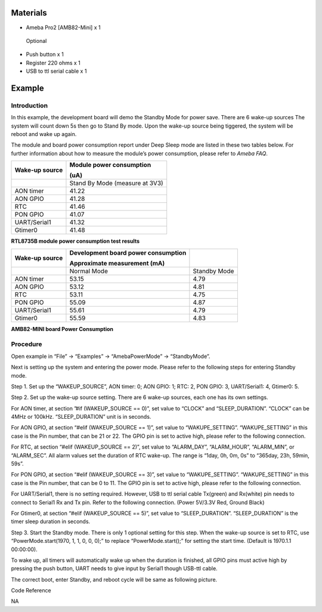 Materials
=========

-  Ameba Pro2 [AMB82-Mini] x 1

..

   Optional

-  Push button x 1

-  Register 220 ohms x 1

-  USB to ttl serial cable x 1

Example 
========

Introduction
------------

In this example, the development board will demo the Standby Mode for
power save. There are 6 wake-up sources The system will count down 5s
then go to Stand By mode. Upon the wake-up source being tiggered, the
system will be reboot and wake up again.

The module and board power consumption report under Deep Sleep mode are
listed in these two tables below. For further information about how to
measure the module’s power consumption, please refer to *Ameba FAQ*.

+-----------------------+----------------------------------------------+
| **Wake-up source**    | **Module power consumption**                 |
|                       |                                              |
|                       | **(uA)**                                     |
+=======================+==============================================+
|                       | Stand By Mode (measure at 3V3)               |
+-----------------------+----------------------------------------------+
| AON timer             | 41.22                                        |
+-----------------------+----------------------------------------------+
| AON GPIO              | 41.28                                        |
+-----------------------+----------------------------------------------+
| RTC                   | 41.46                                        |
+-----------------------+----------------------------------------------+
| PON GPIO              | 41.07                                        |
+-----------------------+----------------------------------------------+
| UART/Serial1          | 41.32                                        |
+-----------------------+----------------------------------------------+
| Gtimer0               | 41.48                                        |
+-----------------------+----------------------------------------------+

**RTL8735B module power consumption test results**

+-----------------------+-----------------------+----------------------+
| **Wake-up source**    | **Development board   |                      |
|                       | power consumption**   |                      |
|                       |                       |                      |
|                       | **Approximate         |                      |
|                       | measurement (mA)**    |                      |
+=======================+=======================+======================+
|                       | Normal Mode           | Standby Mode         |
+-----------------------+-----------------------+----------------------+
| AON timer             | 53.15                 | 4.79                 |
+-----------------------+-----------------------+----------------------+
| AON GPIO              | 53.12                 | 4.81                 |
+-----------------------+-----------------------+----------------------+
| RTC                   | 53.11                 | 4.75                 |
+-----------------------+-----------------------+----------------------+
| PON GPIO              | 55.09                 | 4.87                 |
+-----------------------+-----------------------+----------------------+
| UART/Serial1          | 55.61                 | 4.79                 |
+-----------------------+-----------------------+----------------------+
| Gtimer0               | 55.59                 | 4.83                 |
+-----------------------+-----------------------+----------------------+

**AMB82-MINI board Power Consumption**

Procedure
---------

Open example in “File” -> “Examples” -> “AmebaPowerMode” ->
“StandbyMode”.

|Graphical user interface Description automatically generated|

Next is setting up the system and entering the power mode. Please refer
to the following steps for entering Standby mode.

Step 1. Set up the “WAKEUP_SOURCE”, AON timer: 0; AON GPIO: 1; RTC: 2,
PON GPIO: 3, UART/Serial1: 4, Gtimer0: 5.

Step 2. Set up the wake-up source setting. There are 6 wake-up sources,
each one has its own settings.

For AON timer, at section ”#if (WAKEUP_SOURCE == 0)”, set value to
“CLOCK” and “SLEEP_DURATION”. “CLOCK” can be 4MHz or 100kHz.
“SLEEP_DURATION” unit is in seconds.

For AON GPIO, at section “#elif (WAKEUP_SOURCE == 1)”, set value to
“WAKUPE_SETTING”. “WAKUPE_SETTING” in this case is the Pin number, that
can be 21 or 22. The GPIO pin is set to active high, please refer to the
following connection.

|image1|

For RTC, at section “#elif (WAKEUP_SOURCE == 2)”, set value to
“ALARM_DAY”, “ALARM_HOUR”, “ALARM_MIN”, or “ALARM_SEC”. All alarm values
set the duration of RTC wake-up. The range is “1day, 0h, 0m, 0s” to
“365day, 23h, 59min, 59s”.

For PON GPIO, at section “#elif (WAKEUP_SOURCE == 3)”, set value to
“WAKUPE_SETTING”. “WAKUPE_SETTING” in this case is the Pin number, that
can be 0 to 11. The GPIO pin is set to active high, please refer to the
following connection.

|image2|

For UART/Serial1, there is no setting required. However, USB to ttl
serial cable Tx(green) and Rx(white) pin needs to connect to Serial1 Rx
and Tx pin. Refer to the following connection. (Power 5V/3.3V Red,
Ground Black)

|A picture containing diagram Description automatically generated|

For Gtimer0, at section “#elif (WAKEUP_SOURCE == 5)”, set value to
“SLEEP_DURATION”. “SLEEP_DURATION” is the timer sleep duration in
seconds.

Step 3. Start the Standby mode. There is only 1 optional setting for
this step. When the wake-up source is set to RTC, use
“PowerMode.start(1970, 1, 1, 0, 0, 0);” to replace “PowerMode.start();”
for setting the start time. (Default is 1970.1.1 00:00:00).

|Graphical user interface Description automatically generated with
medium confidence|

To wake up, all timers will automatically wake up when the duration is
finished, all GPIO pins must active high by pressing the push button,
UART needs to give input by Serial1 though USB-ttl cable.

The correct boot, enter Standby, and reboot cycle will be same as
following picture.

|Table Description automatically generated with medium confidence|

Code Reference

NA

.. |Graphical user interface Description automatically generated| image:: ../../_static/Example_Guides/PowerMode_-_Standby_Mode/PowerMode_-_Standby_Mode_images/image01.png
   :width: 3.66422in
   :height: 5.41667in
.. |image1| image:: ../../_static/Example_Guides/PowerMode_-_Standby_Mode/PowerMode_-_Standby_Mode_images/image02.png
   :width: 4.32941in
   :height: 3.60417in
.. |image2| image:: ../../_static/Example_Guides/PowerMode_-_Standby_Mode/PowerMode_-_Standby_Mode_images/image03.png
   :width: 4.42671in
   :height: 3.69792in
.. |A picture containing diagram Description automatically generated| image:: ../../_static/Example_Guides/PowerMode_-_Standby_Mode/PowerMode_-_Standby_Mode_images/image04.png
   :width: 4.40625in
   :height: 6.0877in
.. |Graphical user interface Description automatically generated with medium confidence| image:: ../../_static/Example_Guides/PowerMode_-_Standby_Mode/PowerMode_-_Standby_Mode_images/image05.png
   :width: 4.78125in
   :height: 5.71561in
.. |Table Description automatically generated with medium confidence| image:: ../../_static/Example_Guides/PowerMode_-_Standby_Mode/PowerMode_-_Standby_Mode_images/image06.png
   :width: 4.39583in
   :height: 7.30006in
